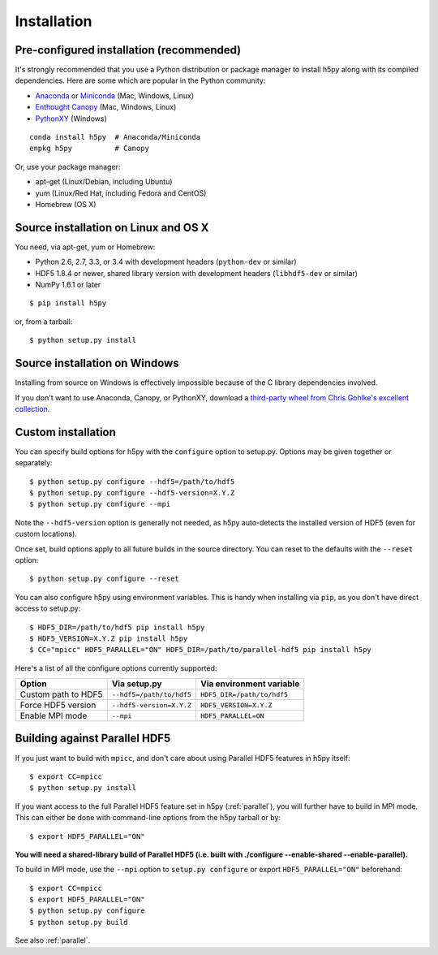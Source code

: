 .. _install:

Installation
============

Pre-configured installation (recommended)
-----------------------------------------

It's strongly recommended that you use a Python distribution or package
manager to install h5py along with its compiled dependencies.  Here are some
which are popular in the Python community:

* `Anaconda <http://continuum.io/downloads>`_ or `Miniconda <http://conda.pydata.org/miniconda.html>`_ (Mac, Windows, Linux)
* `Enthought Canopy <https://www.enthought.com/products/canopy/>`_ (Mac, Windows, Linux)
* `PythonXY <https://code.google.com/p/pythonxy/>`_ (Windows)

::

    conda install h5py  # Anaconda/Miniconda
    enpkg h5py          # Canopy

Or, use your package manager:

* apt-get (Linux/Debian, including Ubuntu)
* yum (Linux/Red Hat, including Fedora and CentOS)
* Homebrew (OS X)


Source installation on Linux and OS X
-------------------------------------

You need, via apt-get, yum or Homebrew:

* Python 2.6, 2.7, 3.3, or 3.4 with development headers (``python-dev`` or similar)
* HDF5 1.8.4 or newer, shared library version with development headers (``libhdf5-dev`` or similar)
* NumPy 1.6.1 or later

::

    $ pip install h5py

or, from a tarball::

    $ python setup.py install


Source installation on Windows
------------------------------

Installing from source on Windows is effectively impossible because of the C
library dependencies involved.

If you don't want to use Anaconda, Canopy, or PythonXY, download
a `third-party wheel from Chris Gohlke's excellent collection <http://www.lfd.uci.edu/~gohlke/pythonlibs/>`_.


Custom installation
-------------------

You can specify build options for h5py with the ``configure`` option to
setup.py.  Options may be given together or separately::

    $ python setup.py configure --hdf5=/path/to/hdf5
    $ python setup.py configure --hdf5-version=X.Y.Z
    $ python setup.py configure --mpi
    
Note the ``--hdf5-version`` option is generally not needed, as h5py 
auto-detects the installed version of HDF5 (even for custom locations).

Once set, build options apply to all future builds in the source directory.
You can reset to the defaults with the ``--reset`` option::

    $ python setup.py configure --reset

You can also configure h5py using environment variables.  This is handy
when installing via ``pip``, as you don't have direct access to setup.py::

    $ HDF5_DIR=/path/to/hdf5 pip install h5py
    $ HDF5_VERSION=X.Y.Z pip install h5py
    $ CC="mpicc" HDF5_PARALLEL="ON" HDF5_DIR=/path/to/parallel-hdf5 pip install h5py
    
Here's a list of all the configure options currently supported:

======================= =========================== ===========================
Option                  Via setup.py                Via environment variable
======================= =========================== ===========================
Custom path to HDF5     ``--hdf5=/path/to/hdf5``    ``HDF5_DIR=/path/to/hdf5``
Force HDF5 version      ``--hdf5-version=X.Y.Z``    ``HDF5_VERSION=X.Y.Z``
Enable MPI mode         ``--mpi``                   ``HDF5_PARALLEL=ON``
======================= =========================== ===========================


Building against Parallel HDF5
------------------------------

If you just want to build with ``mpicc``, and don't care about using Parallel
HDF5 features in h5py itself::

    $ export CC=mpicc
    $ python setup.py install

If you want access to the full Parallel HDF5 feature set in h5py
(:ref:`parallel`), you will further have to build in MPI mode.  This can either
be done with command-line options from the h5py tarball or by::

    $ export HDF5_PARALLEL="ON"

**You will need a shared-library build of Parallel HDF5 (i.e. built with
./configure --enable-shared --enable-parallel).**

To build in MPI mode, use the ``--mpi`` option to ``setup.py configure`` or
export ``HDF5_PARALLEL="ON"`` beforehand::

    $ export CC=mpicc
    $ export HDF5_PARALLEL="ON"
    $ python setup.py configure
    $ python setup.py build

See also :ref:`parallel`.



